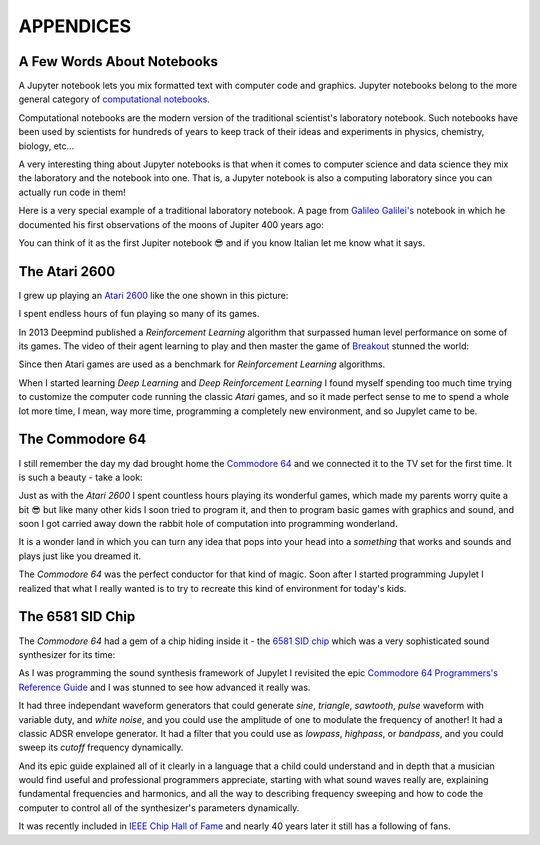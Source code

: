 APPENDICES
==========

A Few Words About Notebooks
---------------------------

A Jupyter notebook lets you mix formatted text with computer code and graphics.
Jupyter notebooks belong to the more general category of `computational
notebooks <https://en.wikipedia.org/wiki/Notebook_interface>`_.

Computational notebooks are the modern version of the traditional scientist's
laboratory notebook. Such notebooks have been used by scientists for hundreds
of years to keep track of their ideas and experiments in physics, chemistry,
biology, etc...

A very interesting thing about Jupyter notebooks is that when it comes to
computer science and data science they mix the laboratory and the notebook into
one. That is, a Jupyter notebook is also a computing laboratory since you can
actually run code in them!

Here is a very special example of a traditional laboratory notebook. A page
from `Galileo Galilei's <https://en.wikipedia.org/wiki/Galileo_Galilei>`_
notebook in which he documented his first observations of the moons of Jupiter
400 years ago:

.. image:: https://upload.wikimedia.org/wikipedia/commons/thumb/a/a6/Galileo_manuscript.png/419px-Galileo_manuscript.png

You can think of it as the first Jupiter notebook 😎 and if you know Italian
let me know what it says.


The Atari 2600
--------------

I grew up playing an `Atari 2600 <https://en.wikipedia.org/wiki/Atari_2600>`_ 
like the one shown in this picture:

.. image:: ../images/Atari-2600-Wood-4Sw-Set-small.png

I spent endless hours of fun playing so many of its games. 

In 2013 Deepmind published a `Reinforcement Learning` algorithm that surpassed 
human level performance on some of its games. The video of their agent 
learning to play and then master the game of `Breakout <https://en.wikipedia.org/wiki/Breakout_(video_game)>`_
stunned the world:

.. raw:: html
    
    <iframe width="560" height="315" src="https://www.youtube.com/embed/TmPfTpjtdgg" frameborder="0" allow="accelerometer; autoplay; clipboard-write; encrypted-media; gyroscope; picture-in-picture" allowfullscreen></iframe>
    <br>
    <br>

Since then Atari games are used as a benchmark for `Reinforcement Learning`
algorithms. 

When I started learning `Deep Learning` and `Deep Reinforcement
Learning` I found myself spending too much time trying to customize the 
computer code running the classic `Atari` games, and so it made perfect sense 
to me to spend a whole lot more time, I mean, way more time, programming a 
completely new environment, and so Jupylet came to be.


The Commodore 64
----------------

I still remember the day my dad brought home the `Commodore 64 <https://en.wikipedia.org/wiki/Commodore_64>`_ 
and we connected it to the TV set for the first time. It is such a beauty - 
take a look:

.. image:: ../images/Commodore-64-Computer-FL-small.png 

Just as with the `Atari 2600` I spent countless hours playing its wonderful
games, which made my parents worry quite a bit 😎 but like many other kids I 
soon tried to program it, and then to program basic games with graphics and
sound, and soon I got carried away down the rabbit hole of computation into 
programming wonderland. 

It is a wonder land in which you can turn any idea that pops into your head
into a `something` that works and sounds and plays just like you dreamed it.

The `Commodore 64` was the perfect conductor for that kind of magic. Soon
after I started programming Jupylet I realized that what I really wanted is
to try to recreate this kind of environment for today's kids.


The 6581 SID Chip
-----------------

The `Commodore 64` had a gem of a chip hiding inside it - the 
`6581 SID chip <https://theconversation.com/the-sound-of-sid-35-years-of-chiptunes-influence-on-electronic-music-74935>`_
which was a very sophisticated sound synthesizer for its time:

.. raw:: html

    <iframe width="560" height="315" src="https://www.youtube.com/embed/PRksQbrDprA" frameborder="0" allow="accelerometer; autoplay; clipboard-write; encrypted-media; gyroscope; picture-in-picture" allowfullscreen></iframe>
    <br>
    <br>

As I was programming the sound synthesis framework of Jupylet I revisited the 
epic `Commodore 64 Programmers's Reference Guide <https://archive.org/details/c64-programmer-ref/page/n213/mode/2up>`_ 
and I was stunned to see how advanced it really was. 

It had three independant waveform generators that could generate `sine`, 
`triangle`, `sawtooth`, `pulse` waveform with variable duty, and `white noise`,
and you could use the amplitude of one to modulate the frequency of another! 
It had a classic ADSR envelope generator. It had a filter that you could use 
as `lowpass`, `highpass`, or `bandpass`, and you could sweep its `cutoff` 
frequency dynamically.

And its epic guide explained all of it clearly in a language that a child could
understand and in depth that a musician would find useful and professional 
programmers appreciate, starting with what sound waves really are, 
explaining fundamental frequencies and harmonics, and all the way to describing 
frequency sweeping and how to code the computer to control all of the 
synthesizer's parameters dynamically.

It was recently included in `IEEE Chip Hall of Fame <https://spectrum.ieee.org/tech-history/silicon-revolution/chip-hall-of-fame-mos-technology-6581>`_
and nearly 40 years later it still has a following of fans.

